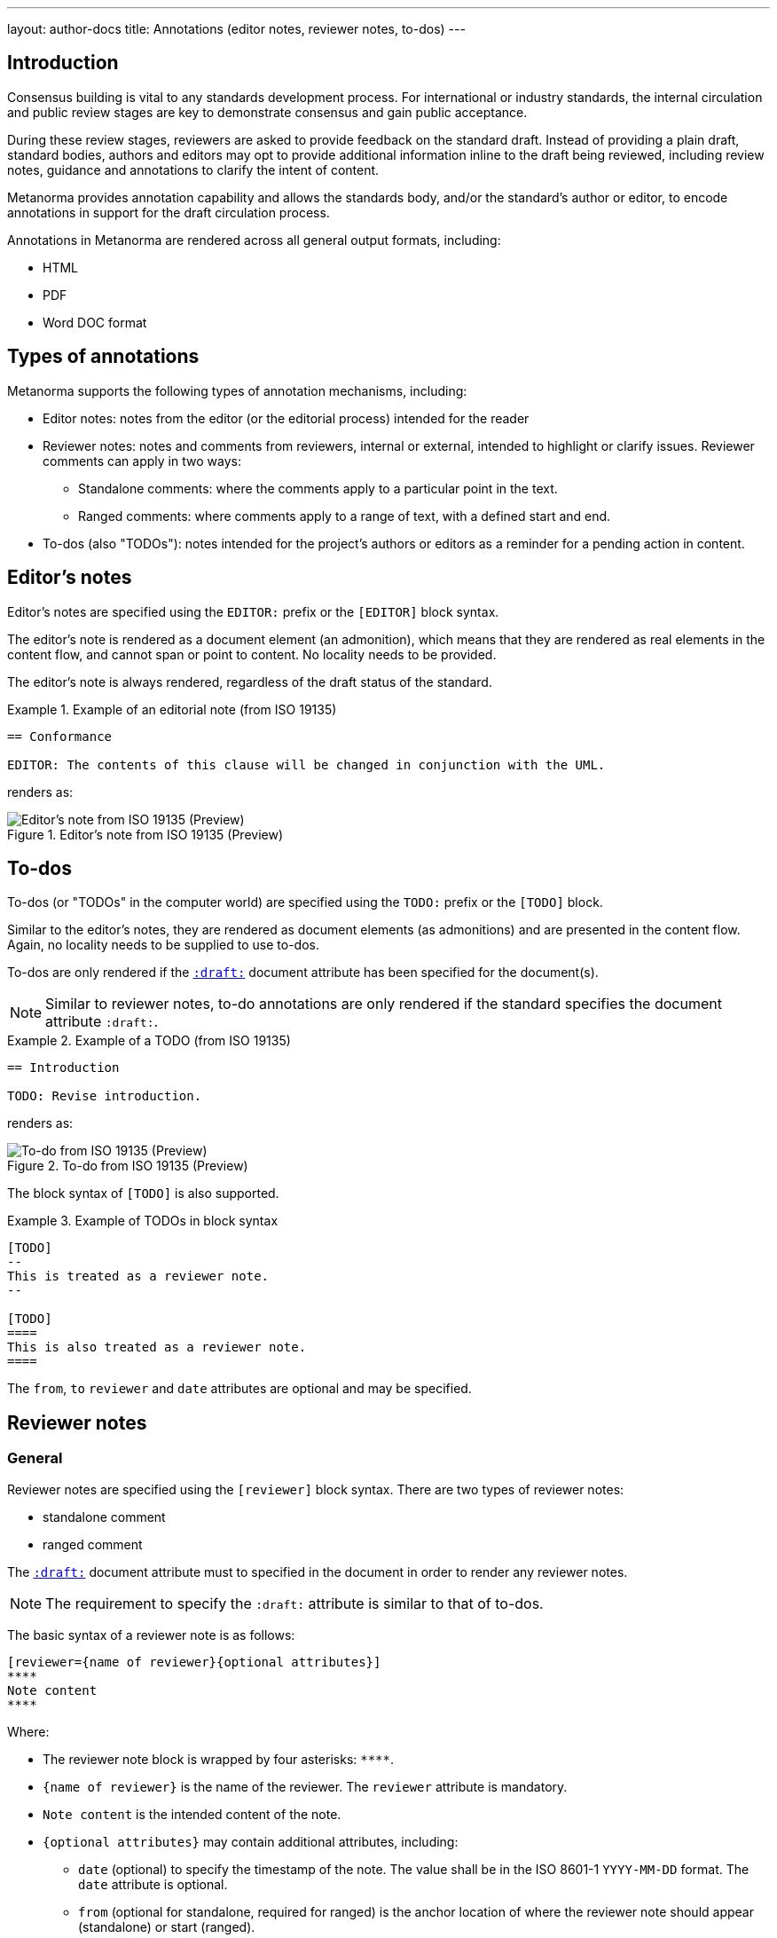 ---
layout: author-docs
title: Annotations (editor notes, reviewer notes, to-dos)
---

== Introduction

Consensus building is vital to any standards development process. For
international or industry standards, the internal circulation and public review
stages are key to demonstrate consensus and gain public acceptance.

During these review stages, reviewers are asked to provide feedback on the
standard draft. Instead of providing a plain draft, standard bodies, authors and
editors may opt to provide additional information inline to the draft being
reviewed, including review notes, guidance and annotations to clarify the intent
of content.

Metanorma provides annotation capability and allows the standards body,
and/or the standard's author or editor, to encode annotations in support for
the draft circulation process.

Annotations in Metanorma are rendered across all general output
formats, including:

* HTML
* PDF
* Word DOC format


== Types of annotations

Metanorma supports the following types of annotation mechanisms,
including:

* Editor notes: notes from the editor (or the editorial process) intended for
the reader

* Reviewer notes: notes and comments from reviewers, internal or external,
intended to highlight or clarify issues. Reviewer comments can apply in two
ways:

** Standalone comments: where the comments apply to a particular point in the
text.

** Ranged comments: where comments apply to a range of text, with a defined
start and end.

* To-dos (also "TODOs"): notes intended for the project's authors or editors as
a reminder for a pending action in content.


[[editors-note]]
== Editor's notes

Editor's notes are specified using the `EDITOR:` prefix or the `[EDITOR]` block
syntax.

The editor's note is rendered as a document element (an admonition), which means
that they are rendered as real elements in the content flow, and cannot span or
point to content. No locality needs to be provided.

The editor's note is always rendered, regardless of the draft status of the
standard.

[example]
.Example of an editorial note (from ISO 19135)
====
[source,adoc]
----
== Conformance

EDITOR: The contents of this clause will be changed in conjunction with the UML.
----

renders as:

.Editor's note from ISO 19135 (Preview)
image::/assets/author/topics/document-format/annotations/fig-annotation-editor.png[Editor's note from ISO 19135 (Preview)]
====

[[todos]]
== To-dos

To-dos (or "TODOs" in the computer world) are specified using the `TODO:`
prefix or the `[TODO]` block.

Similar to the editor's notes, they are rendered as document elements (as
admonitions) and are presented in the content flow. Again, no locality needs
to be supplied to use to-dos.

To-dos are only rendered if the
link:/author/ref/document-attributes/#draft[`:draft:`] document attribute has
been specified for the document(s).

NOTE: Similar to reviewer notes, to-do annotations are only rendered if the
standard specifies the document attribute `:draft:`.

[example]
.Example of a TODO (from ISO 19135)
====
[source,adoc]
----
== Introduction

TODO: Revise introduction.
----

renders as:

.To-do from ISO 19135 (Preview)
image::/assets/author/topics/document-format/annotations/fig-annotation-todo.png[To-do from ISO 19135 (Preview)]
====

The block syntax of `[TODO]` is also supported.

.Example of TODOs in block syntax
[example]
======
[source,asciidoc]
----
[TODO]
--
This is treated as a reviewer note.
--

[TODO]
====
This is also treated as a reviewer note.
====
----
======

The `from`, `to` `reviewer` and `date` attributes are optional and may be
specified.


== Reviewer notes

=== General

Reviewer notes are specified using the `[reviewer]` block syntax.
There are two types of reviewer notes:

* standalone comment
* ranged comment

The link:/author/ref/document-attributes/#draft[`:draft:`] document attribute
must to specified in the document in order to render any reviewer notes.

NOTE: The requirement to specify the `:draft:` attribute is similar to that
of to-dos.

The basic syntax of a reviewer note is as follows:

[source,adoc]
----
[reviewer={name of reviewer}{optional attributes}]
****
Note content
****
----

Where:

* The reviewer note block is wrapped by four asterisks: `\****`.

* `{name of reviewer}` is the name of the reviewer. The `reviewer` attribute is
mandatory.

* `Note content` is the intended content of the note.

* `{optional attributes}` may contain additional attributes, including:

** `date` (optional) to specify the timestamp of the note. The value shall be in
the ISO 8601-1 `YYYY-MM-DD` format. The `date` attribute is optional.

** `from` (optional for standalone, required for ranged) is the anchor location
of where the reviewer note should appear (standalone) or start (ranged).

** `to` (optional for standalone, required for ranged) is the anchor location
of where the reviewer note should appear (standalone) or end (ranged).
In the case of a standalone note, either do not specify a `to`, or ensure
that the `to` is set to the same anchor as the `from`.



[[standalone]]
=== Standalone reviewer note

==== Syntax

For a standalone comment, the syntax is as follows:

[source,adoc]
----
[reviewer={name of reviewer},date={YYYY-MM-DD}]
****
Note content
****
----

or

[source,adoc]
----
[reviewer={name of reviewer},date={YYYY-MM-DD},from={anchor}]
****
Note content
****
----

Where:

* `{name of reviewer}` is the name of the reviewer

* `{YYYY-MM-DD}` is the date of the review comment, in the ISO 8601-1 format
"YYYY-MM-DD". The `date` attribute is optional.

* `Note content` is the intended content of the note.

* `{anchor}` (optional) is an anchor location of where the reviewer note should
appear. This parameter is entirely optional.

==== Rendering

A standalone reviewer note is rendered in a generated PDF document with:

* small orange icon with a tool-tip
* comment text in the Acrobat Reader Comment tool panel


==== Example

The following block specifies is a standalone reviewer note -- as it does not
reference a location that relates to concrete text. It is shown at the end of
the specified section of `from` and `to`.


[example]
.Example of a standalone review note (from the ISO Rice document)
====
[source,adoc]
----
[reviewer=ISO,date=2017-01-01,from=foreword]
****
A Foreword shall appear in each document. The generic text is shown here. It
does not contain requirements, recommendations or permissions.

For further information on the Foreword, see
*ISO/IEC Directives, Part 2, 2016, Clause 12*.
****
----

renders as:

.Standalone reviewer note from the ISO Rice document (Adobe Reader)
image::/assets/author/topics/document-format/annotations/fig-annotation-standalone.png[Standalone reviewer note from the ISO Rice document (Adobe Reader)]
====

NOTE: This example applies bolding to the "ISO/IEC ..., Clause 12" text. Usage
of rich-text comments are not supported by all PDF readers, please refer to
<<compat>> for details.


[[ranged]]
=== Ranged reviewer note

==== Syntax

For a ranged reviewer note, the syntax is as follows

[source,adoc]
----
[reviewer={name of reviewer},date={YYYY-MM-DD},from={from anchor},to={to anchor}]
****
Note content
****
----

Where:

* `{name of reviewer}` is the name of the reviewer

* `{YYYY-MM-DD}` is the date of the review comment, in the ISO 8601-1 format
"YYYY-MM-DD". The `date` attribute is optional.

* `Note content` is the intended content of the note.

* `{from anchor}` is an anchor location of where the reviewer note should
start.

* `{to anchor}` is an anchor location of where the reviewer note should
end.


==== Rendering

The ranged reviewer note renders as following:

* small orange icon with a tool-tip
* highlighted text
* comment's text in the Acrobat Reader Comment tool panel


==== Example

The following example applies a reviewer note that highlights a textual range,
namely, the text wrapped by the `[[start_review1]]` and `[[end_review1]]`
anchors. The reviewer note specifies `from=start_review1,to=end_review1`
as the start and end.

[example]
.Example of a ranged reviewer comment (from the ISO Rice document)
====
[source,adoc]
----
This second edition cancels and replaces the
[[start_review1]]second[[end_review1]] edition (ISO
{docnumber}-{partnumber}:2009), which has been technically revised.
...

[reviewer=ISO,date=2022-07-01,from=start_review1,to=end_review1]
****
Instead of _second_ should be _first_.
****
----

renders as:

.Ranged reviewer note from the ISO Rice document (Adobe Reader)
image::/assets/author/topics/document-format/annotations/fig-annotation-ranged.png[Ranged reviewer note from the ISO Rice document (Adobe Reader)]
====

NOTE: This example applies italics to the "second" and "first" texts. Usage
of rich-text comments are not supported by all PDF readers, please refer to
<<compat>> for details.


.Example of a ranged reviewer comment (from ISO 19160-6)
====
[source,asciidoc]
--
=== Address Profile Definition (AddressProfileDescription)

This is a clause address [[A]]proflie[[B]] definition

[reviewer="Nick Nicholas",date=20180125T0121,from=A,to=B]
****
proflie?!
****
--

renders as:

.Illustration of a reviewer comment covering a span of text (Word)
image::/assets/author/topics/document-format/annotations/fig-annotation-example.png[Illustration of a reviewer comment covering a span of text]
====


== Comparison of annotation methods

Here's a handy table that compares the differences between the semantic
annotation types.

.Comparison of annotation methods
[cols="2,2,1"]
|===
| Annotation type | When rendered | Supports range?

| <<editors-note>> | Always                           | No
| <<todos>>        | Only when `:draft:` is specified | No
| <<standalone>>   | Only when `:draft:` is specified | No
| <<ranged>>       | Only when `:draft:` is specified | Yes

|===


[[compat]]
== PDF reader compatibility

While the PDF standard is widely adopted, not all PDF readers implement all the
features available. As it is to be expected, only Adobe Reader (and Adobe Acrobat Pro)
attempts to implement all available features.

In the department of PDF annotations:

* most of the common PDF readers implement plain text comments only
* the presentation of comments vary widely, and can occasionally crash documents
or trigger editing of the comments, and is not always saveable (Preview).

When using reviewer notes, you need to be aware that rich-text functionality
such as bold and italics within the notes will lead to those notes being hidden
(or broken) in PDF readers that do not implement them.

The following table describes the level of annotation support of common PDF
readers.

.Compatibility of PDF comments across popular PDF readers
|===
| PDF viewer application | Comments support | Rich text support

| Adobe Reader      | ✅ | ✅
| Foxit PDF Reader  | ✅ | doesn't display rich text from the generated PDF, but text can be formatted as rich text
| Preview (macOS)   | ✅ | ❌, text displays as plain text only
| Skim (macOS)      | ✅ | ❌, text displays as plain text only
| Firefox (browser) | ✅ | doesn't display bolded text, only italic
| Safari (browser)  | shows only orange icon | doesn't display text at all
| Microsoft Word    | ❌ | ❌
|===


== Conclusion

Metanorma provides multiple methods for semantically annotating standards,
and now this functionality is available across all output formats, including
HTML, Word, and PDF.

When using rich-text annotations, consider the PDF reader compatibility
matrix in <<compat>> for the intended audience.

== Bibliography

* https://github.com/metanorma/mn-samples-iso/blob/main/sources/international-standard/body/body-en.adoc[ISO Rice document in Metanorma]

* link:/blog/2022-08-21-semantic-annotations-available-in-all-ouputs/[Metanorma blog: Annotations now available in all Metanorma outputs]
